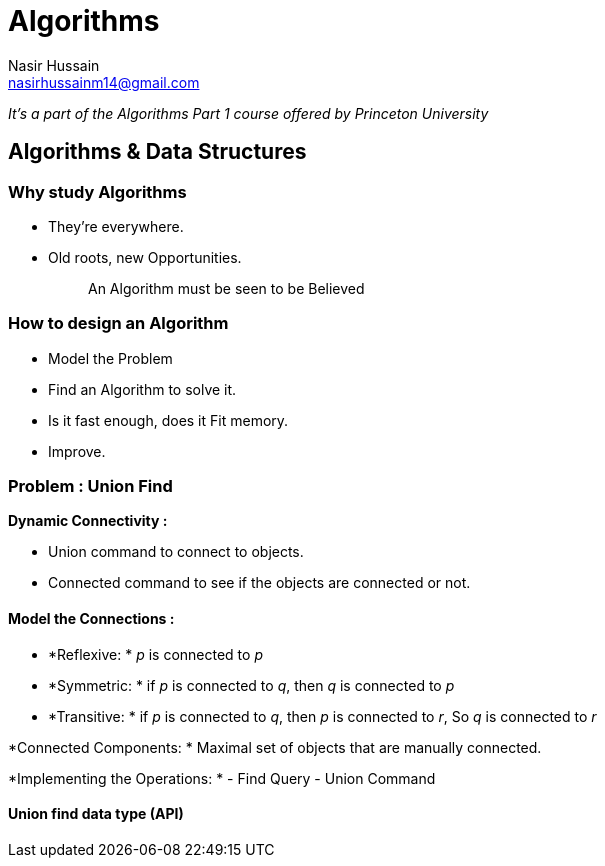 = Algorithms
Nasir Hussain <nasirhussainm14@gmail.com>

_It's a part of the Algorithms Part 1 course offered by Princeton University_

== Algorithms & Data Structures

=== Why study Algorithms
- They're everywhere.
- Old roots, new Opportunities.

> > An Algorithm must be seen to be Believed

=== How to design an Algorithm

- Model the Problem
- Find an Algorithm to solve it.
- Is it fast enough, does it Fit memory.
- Improve.

=== Problem : Union Find

*Dynamic Connectivity :*

- Union command to connect to objects.
- Connected command to see if the objects are connected or not.

==== Model the Connections :
- *Reflexive: * _p_ is connected to _p_
- *Symmetric: * if _p_ is connected to _q_, then _q_ is connected to _p_
- *Transitive: * if _p_ is connected to _q_, then _p_ is connected to _r_, So _q_ is connected to _r_

*Connected Components: * Maximal set of objects that are manually connected. 

*Implementing the Operations: * 
- Find Query 
- Union Command

==== Union find data type (API)
